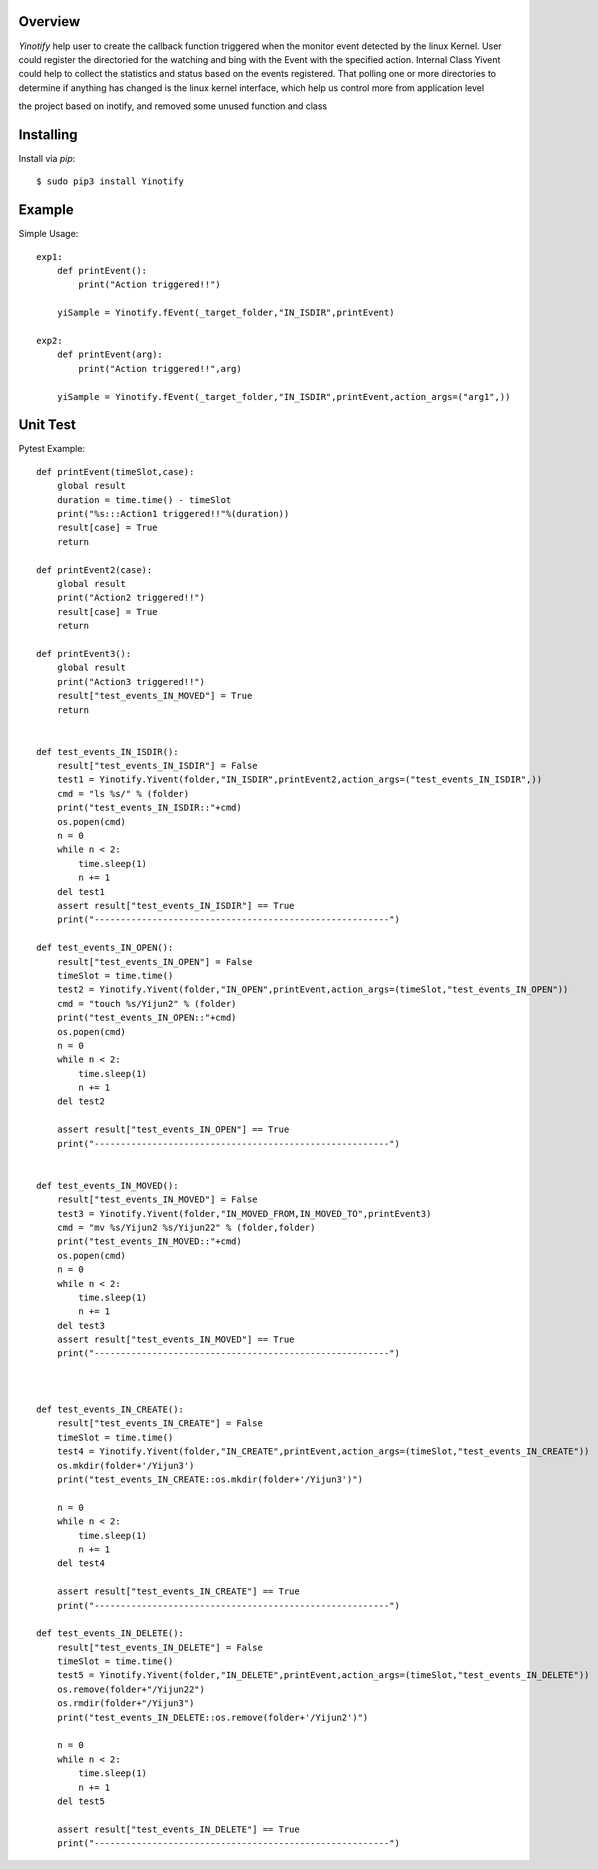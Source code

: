 |Build\_Status|
|Coverage\_Status|

========
Overview
========

*Yinotify* help user to create the callback function triggered when the monitor event detected by the linux Kernel. User could register the directoried for the watching and bing with the Event with the specified action. Internal Class Yivent could help to collect the statistics and status based on the events registered. That polling one or more directories to determine if anything has changed is the linux kernel interface, which help us control more from application level 

the project based on inotify, and removed some unused function and class



==========
Installing
==========

Install via *pip*::

    $ sudo pip3 install Yinotify


=======
Example
=======

Simple Usage::

    exp1:
        def printEvent():
            print("Action triggered!!")

        yiSample = Yinotify.fEvent(_target_folder,"IN_ISDIR",printEvent)

    exp2:
        def printEvent(arg):
            print("Action triggered!!",arg)

        yiSample = Yinotify.fEvent(_target_folder,"IN_ISDIR",printEvent,action_args=("arg1",))

=========
Unit Test
=========

Pytest Example::

    def printEvent(timeSlot,case):
        global result
        duration = time.time() - timeSlot
        print("%s:::Action1 triggered!!"%(duration))
        result[case] = True
        return

    def printEvent2(case):
        global result
        print("Action2 triggered!!")
        result[case] = True
        return

    def printEvent3():
        global result
        print("Action3 triggered!!")
        result["test_events_IN_MOVED"] = True
        return


    def test_events_IN_ISDIR():
        result["test_events_IN_ISDIR"] = False
        test1 = Yinotify.Yivent(folder,"IN_ISDIR",printEvent2,action_args=("test_events_IN_ISDIR",))
        cmd = "ls %s/" % (folder)
        print("test_events_IN_ISDIR::"+cmd)
        os.popen(cmd)
        n = 0
        while n < 2:
            time.sleep(1)
            n += 1
        del test1
        assert result["test_events_IN_ISDIR"] == True
        print("--------------------------------------------------------")

    def test_events_IN_OPEN():
        result["test_events_IN_OPEN"] = False
        timeSlot = time.time()
        test2 = Yinotify.Yivent(folder,"IN_OPEN",printEvent,action_args=(timeSlot,"test_events_IN_OPEN"))
        cmd = "touch %s/Yijun2" % (folder)
        print("test_events_IN_OPEN::"+cmd)
        os.popen(cmd)
        n = 0
        while n < 2:
            time.sleep(1)
            n += 1
        del test2

        assert result["test_events_IN_OPEN"] == True
        print("--------------------------------------------------------")


    def test_events_IN_MOVED():
        result["test_events_IN_MOVED"] = False
        test3 = Yinotify.Yivent(folder,"IN_MOVED_FROM,IN_MOVED_TO",printEvent3)
        cmd = "mv %s/Yijun2 %s/Yijun22" % (folder,folder)
        print("test_events_IN_MOVED::"+cmd)
        os.popen(cmd)
        n = 0
        while n < 2:
            time.sleep(1)
            n += 1
        del test3
        assert result["test_events_IN_MOVED"] == True
        print("--------------------------------------------------------")



    def test_events_IN_CREATE():
        result["test_events_IN_CREATE"] = False
        timeSlot = time.time()
        test4 = Yinotify.Yivent(folder,"IN_CREATE",printEvent,action_args=(timeSlot,"test_events_IN_CREATE"))
        os.mkdir(folder+'/Yijun3')
        print("test_events_IN_CREATE::os.mkdir(folder+'/Yijun3')")

        n = 0
        while n < 2:
            time.sleep(1)
            n += 1
        del test4

        assert result["test_events_IN_CREATE"] == True
        print("--------------------------------------------------------")

    def test_events_IN_DELETE():
        result["test_events_IN_DELETE"] = False
        timeSlot = time.time()
        test5 = Yinotify.Yivent(folder,"IN_DELETE",printEvent,action_args=(timeSlot,"test_events_IN_DELETE"))
        os.remove(folder+"/Yijun22")
        os.rmdir(folder+"/Yijun3")
        print("test_events_IN_DELETE::os.remove(folder+'/Yijun2')")

        n = 0
        while n < 2:
            time.sleep(1)
            n += 1
        del test5

        assert result["test_events_IN_DELETE"] == True
        print("--------------------------------------------------------")


.. |Build_Status| image:: https://api.travis-ci.org/peter-zyj/Yinotify.svg?branch=master
   :target: https://travis-ci.org/peter-zyj/Yinotify
.. |Coverage_Status| image:: https://coveralls.io/repos/github/peter-zyj/Yinotify/badge.svg?branch=master
   :target: https://coveralls.io/github/peter-zyj/Yinotify?branch=master
